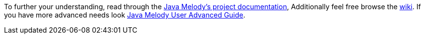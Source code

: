 To further your understanding, read through the https://github.com/javamelody/javamelody/wiki/UserGuide[Java Melody's project documentation],
Additionally feel free browse the https://github.com/javamelody/javamelody/wiki[wiki]. If you
have more advanced needs look https://github.com/javamelody/javamelody/wiki/UserGuideAdvanced[Java Melody User Advanced Guide].
